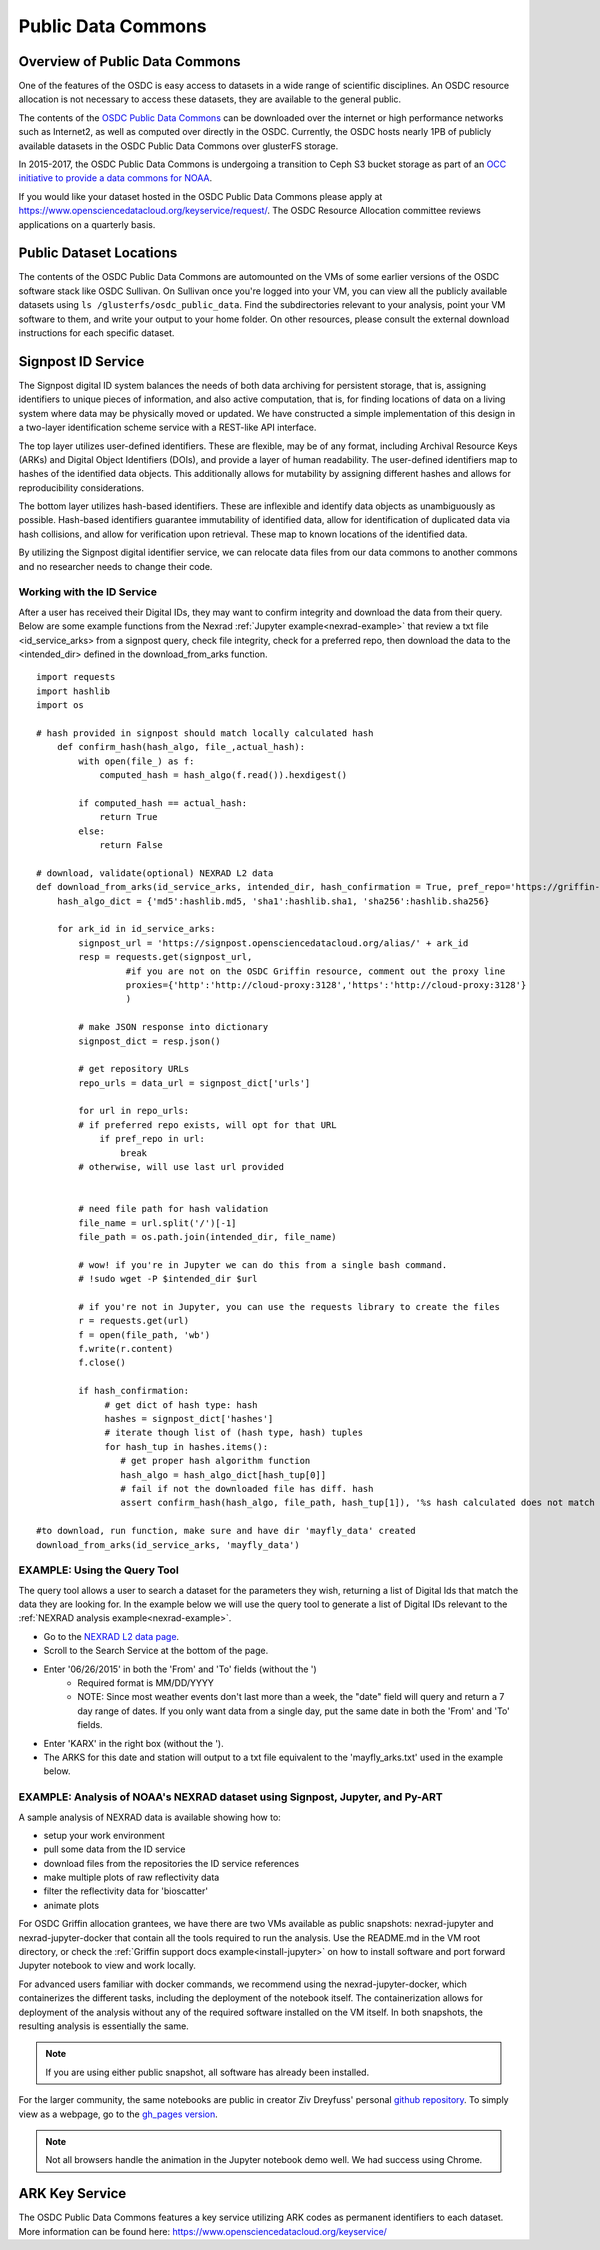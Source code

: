 Public Data Commons
===========================================

Overview of Public Data Commons
--------------------------------

One of the features of the OSDC is easy access to datasets in a wide range of scientific disciplines.   
An OSDC resource allocation is not necessary to access these datasets, they are available to the general public.

The contents of the `OSDC Public Data Commons <https://www.opensciencedatacloud.org/publicdata>`_ can be 
downloaded over the internet or high performance networks such as Internet2, as well as computed over directly 
in the OSDC.  Currently, the OSDC hosts nearly 1PB of publicly available datasets in the OSDC Public Data 
Commons over glusterFS storage.

In 2015-2017, the OSDC Public Data Commons is undergoing a transition to Ceph S3 bucket storage as part of 
an `OCC initiative to provide a data commons for NOAA <http://occ-data.org/OCC_NOAA_CRADA/>`_.        

If you would like your dataset hosted in the OSDC Public Data Commons please apply at 
`https://www.opensciencedatacloud.org/keyservice/request/ <https://www.opensciencedatacloud.org/keyservice/request/>`_.   
The OSDC Resource Allocation committee reviews applications on a quarterly basis. 

.. _publicdata:

Public Dataset Locations
------------------------

The contents of the OSDC Public Data Commons are automounted on the VMs 
of some earlier versions of the OSDC software stack like OSDC Sullivan.  On Sullivan once you're logged into your VM, you can view all the publicly available datasets using ``ls /glusterfs/osdc_public_data``.   Find the subdirectories relevant to your analysis, point your VM software to them, and write your output to your home folder.  On other resources, please consult the external download instructions for each specific dataset.

.. _signpost:

Signpost ID Service
------------------------

The Signpost digital ID system balances the needs of both data archiving for persistent storage, that is, assigning identifiers to unique pieces of information, and also active computation, that is, for finding locations of data on a living system where data may be physically moved or updated. We have constructed a simple implementation of this design in a two-layer identification scheme service with a REST-like API interface.

The top layer utilizes user-defined identifiers. These are flexible, may be of any format, including Archival Resource Keys (ARKs) and Digital Object Identifiers (DOIs), and provide a layer of human readability.  The user-defined identifiers map to hashes of the identified data objects. This additionally allows for mutability by assigning different hashes and allows for reproducibility considerations.

The bottom layer utilizes hash-based identifiers. These are inflexible and identify data objects as unambiguously as possible. Hash-based identifiers guarantee immutability of identified data, allow for identification of duplicated data via hash collisions, and allow for verification upon retrieval. These map to known locations of the identified data.

By utilizing the Signpost digital identifier service, we can relocate data files from our data commons to another commons and no researcher needs to change their code.


Working with the ID Service
^^^^^^^^^^^^^^^^^^^^^^^^^^^

After a user has received their Digital IDs, they may want to confirm integrity and download the data from their query.   Below are some example functions from the Nexrad :ref:`Jupyter example<nexrad-example>` that review a txt file <id_service_arks> from a signpost query, check file integrity, check for a preferred repo, then download the data to the <intended_dir> defined in the download_from_arks function.  
::
	  
	  import requests
	  import hashlib
	  import os

          # hash provided in signpost should match locally calculated hash
	      def confirm_hash(hash_algo, file_,actual_hash):
	          with open(file_) as f:
                      computed_hash = hash_algo(f.read()).hexdigest()
 
	          if computed_hash == actual_hash:
	              return True
		  else:
                      return False
    
	  # download, validate(optional) NEXRAD L2 data 
	  def download_from_arks(id_service_arks, intended_dir, hash_confirmation = True, pref_repo='https://griffin-objstore.opensciencedatacloud.org/'):
	      hash_algo_dict = {'md5':hashlib.md5, 'sha1':hashlib.sha1, 'sha256':hashlib.sha256}
    
	      for ark_id in id_service_arks:
                  signpost_url = 'https://signpost.opensciencedatacloud.org/alias/' + ark_id
		  resp = requests.get(signpost_url,
                           #if you are not on the OSDC Griffin resource, comment out the proxy line
	                   proxies={'http':'http://cloud-proxy:3128','https':'http://cloud-proxy:3128'} 
                           )
        
                  # make JSON response into dictionary
                  signpost_dict = resp.json()
          
                  # get repository URLs
                  repo_urls = data_url = signpost_dict['urls']
	  
                  for url in repo_urls:
	          # if preferred repo exists, will opt for that URL
	              if pref_repo in url:
	                  break
                  # otherwise, will use last url provided
   

                  # need file path for hash validation
                  file_name = url.split('/')[-1]
                  file_path = os.path.join(intended_dir, file_name)

                  # wow! if you're in Jupyter we can do this from a single bash command.
                  # !sudo wget -P $intended_dir $url

                  # if you're not in Jupyter, you can use the requests library to create the files
	          r = requests.get(url)
	          f = open(file_path, 'wb')
	          f.write(r.content)
	          f.close()
        
                  if hash_confirmation:
                       # get dict of hash type: hash
		       hashes = signpost_dict['hashes']
		       # iterate though list of (hash type, hash) tuples
		       for hash_tup in hashes.items():
                          # get proper hash algorithm function
                          hash_algo = hash_algo_dict[hash_tup[0]]
                          # fail if not the downloaded file has diff. hash
                          assert confirm_hash(hash_algo, file_path, hash_tup[1]), '%s hash calculated does not match hash in metadata' % file_path  

          #to download, run function, make sure and have dir 'mayfly_data' created
	  download_from_arks(id_service_arks, 'mayfly_data')

.. _query_tool:

EXAMPLE:  Using the Query Tool 
^^^^^^^^^^^^^^^^^^^^^^^^^^^^^^^

The query tool allows a user to search a dataset for the parameters they wish, returning a list of Digital Ids that match the data they are looking for.  In the example below we will use the query tool to generate a list of Digital IDs relevant to the :ref:`NEXRAD analysis example<nexrad-example>`.

* Go to the `NEXRAD L2 data page <https://opensciencedatacloud.org/publicdata/noaa-nexrad-l2/>`_.
* Scroll to the Search Service at the bottom of the page.
* Enter '06/26/2015' in both the 'From' and 'To' fields (without the ')  
   * Required format is MM/DD/YYYY
   * NOTE: Since most weather events don't last more than a week, the "date" field will query and return a 7 day range of dates.  If you only want data from a single day, put the same date in both the 'From' and 'To' fields.
* Enter 'KARX' in the right box (without the '). 
* The ARKS for this date and station will output to a txt file equivalent to the 'mayfly_arks.txt' used in the example below. 

.. _nexrad-example:

EXAMPLE:  Analysis of NOAA's NEXRAD dataset using Signpost, Jupyter, and Py-ART
^^^^^^^^^^^^^^^^^^^^^^^^^^^^^^^^^^^^^^^^^^^^^^^^^^^^^^^^^^^^^^^^^^^^^^^^^^^^^^^

A sample analysis of NEXRAD data is available showing how to:

* setup your work environment
* pull some data from the ID service 
* download files from the repositories the ID service references
* make multiple plots of raw reflectivity data
* filter the reflectivity data for 'bioscatter'
* animate plots 

For OSDC Griffin allocation grantees, we have there are two VMs available as public snapshots: nexrad-jupyter and nexrad-jupyter-docker that contain all the tools required to run the analysis.  Use the README.md in the VM root directory, or check the :ref:`Griffin support docs example<install-jupyter>` on how to install software and port forward Jupyter notebook to view and work locally.   

For advanced users familiar with docker commands, we recommend using the nexrad-jupyter-docker, which containerizes the different tasks, including the deployment of the notebook itself.  The containerization allows for deployment of the analysis without any of the required software installed on the VM itself.  In both snapshots, the resulting analysis is essentially the same.  

.. note:: 
   If you are using either public snapshot, all software has already been installed.  

For the larger community, the same notebooks are public in creator Ziv Dreyfuss' personal `github repository <https://github.com/zivvers/nexrad-jupyter-osdc>`_.   To simply view as a webpage, go to the `gh_pages version <http://zivvers.github.io/nexrad-jupyter-osdc/nexrad/nexrad_display_id_service_HTML_.html>`_.   

.. note::
   Not all browsers handle the animation in the Jupyter notebook demo well.   We had success using Chrome.  


ARK Key Service
------------------------

The OSDC Public Data Commons features a key service utilizing ARK codes as permanent identifiers 
to each dataset.  More information can be found here: `https://www.opensciencedatacloud.org/keyservice/ <https://www.opensciencedatacloud.org/keyservice/>`_
